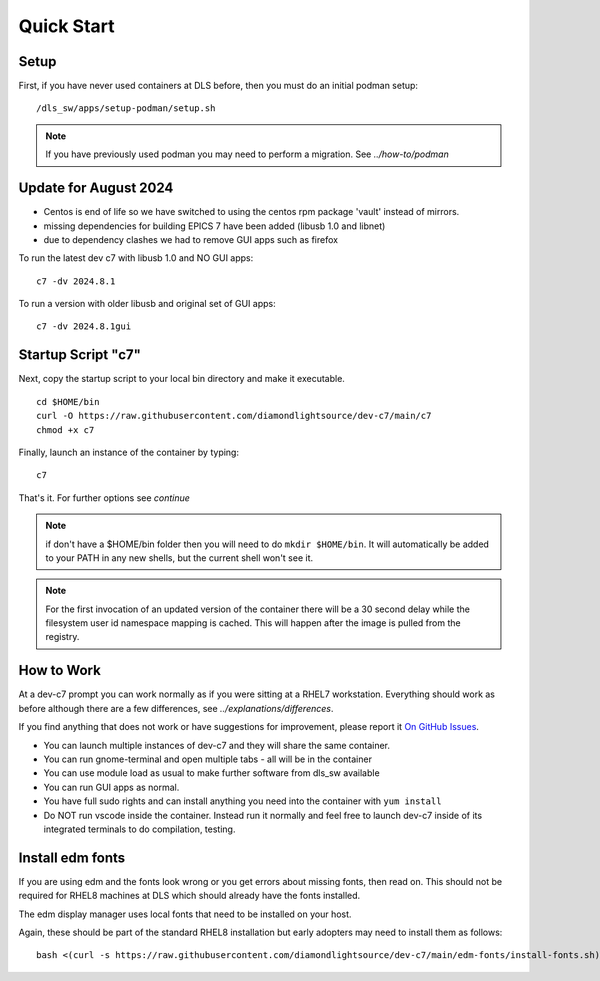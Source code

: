 .. _start:

Quick Start
===========

Setup
-----

First, if you have never used containers at DLS before, then you must
do an initial podman setup::

    /dls_sw/apps/setup-podman/setup.sh

.. note::

    If you have previously used podman you may need to perform a migration.
    See `../how-to/podman`


Update for August 2024
----------------------

- Centos is end of life so we have switched to using the centos rpm package 'vault' instead of mirrors.
- missing dependencies for building EPICS 7 have been added (libusb 1.0 and libnet)
- due to dependency clashes we had to remove GUI apps such as firefox

To run the latest dev c7 with libusb 1.0 and NO GUI apps::

    c7 -dv 2024.8.1


To run a version with older libusb and original set of GUI apps::

    c7 -dv 2024.8.1gui


Startup Script "c7"
-------------------

Next, copy the startup script to your local bin directory and make it
executable. ::

    cd $HOME/bin
    curl -O https://raw.githubusercontent.com/diamondlightsource/dev-c7/main/c7
    chmod +x c7

Finally, launch an instance of the container by typing::

    c7

That's it. For further options see `continue`


.. note::
    if don't have a $HOME/bin folder then you will need to do
    ``mkdir $HOME/bin``. It will automatically be added to your PATH in
    any new shells, but the current shell won't see it.

.. note::
    For the first invocation of an updated version of the container there
    will be a 30 second delay while the filesystem user id namespace mapping
    is cached. This will happen after the image is pulled from the registry.

How to Work
-----------

At a dev-c7 prompt you can work normally as if you were sitting at a RHEL7
workstation. Everything should work as before although there are a few
differences, see
`../explanations/differences`.

If you find anything that does not work or have suggestions for improvement,
please report it
`On GitHub Issues <https://github.com/diamondlightsource/dev-c7/issues>`_.

- You can launch multiple instances of dev-c7 and they will share the
  same container.
- You can run gnome-terminal and open multiple tabs - all will be in the
  container
- You can use module load as usual to make further software from dls_sw
  available
- You can run GUI apps as normal.
- You have full sudo rights and can install anything you need into the
  container with ``yum install``
- Do NOT run vscode inside the container. Instead run it normally and
  feel free to launch dev-c7 inside of its integrated terminals to do
  compilation, testing.


Install edm fonts
-----------------

If you are using edm and the fonts look wrong or you get errors about
missing fonts, then read on. This should not be required for RHEL8 machines
at DLS which should already have the fonts installed.

The edm display manager uses local fonts that need to be installed on your host.

Again, these should be part of the standard RHEL8 installation but early
adopters may need to install them as follows::

    bash <(curl -s https://raw.githubusercontent.com/diamondlightsource/dev-c7/main/edm-fonts/install-fonts.sh)
